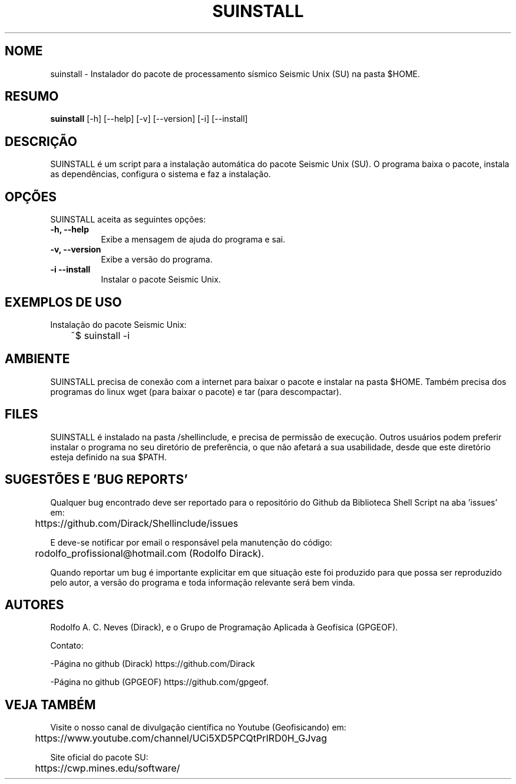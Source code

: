 .TH SUINSTALL 1 "07 ABR 2020" "Versão 1.0" "SUINSTALL Manual de uso"

.SH NOME
suinstall - Instalador do pacote de processamento sísmico Seismic Unix (SU) na pasta $HOME.

.SH RESUMO
.B suinstall
[\-h] [\-\-help] [-v] [\-\-version] [\-i] [\-\-install]

.SH DESCRIÇÃO
.PP
SUINSTALL é um script para a instalação automática do pacote Seismic Unix (SU). O programa
baixa o pacote, instala as dependências, configura o sistema e faz a instalação.

.SH OPÇÕES
SUINSTALL aceita as seguintes opções:
.TP 8
.B  \-h, \-\-help
Exibe a mensagem de ajuda do programa e sai.
.TP 8
.B \-v, \-\-version
Exibe a versão do programa.
.TP 8
.B \-i \-\-install
Instalar o pacote Seismic Unix. 

.SH EXEMPLOS DE USO
.PP
Instalação do pacote Seismic Unix:

	~$ suinstall -i

.SH AMBIENTE
SUINSTALL precisa de conexão com a internet para baixar o pacote e instalar na pasta $HOME.
Também precisa dos programas do linux wget (para baixar o pacote) e tar (para descompactar).

.SH FILES
SUINSTALL é instalado na pasta /shellinclude, e precisa de permissão de execução.
Outros usuários podem preferir instalar o programa no seu diretório de preferência, o que
não afetará a sua usabilidade, desde que este diretório esteja definido na sua $PATH.

.SH SUGESTÕES E 'BUG REPORTS'
Qualquer bug encontrado deve ser reportado para o repositório do
Github da Biblioteca Shell Script na aba 'issues' em:

	https://github.com/Dirack/Shellinclude/issues

E deve-se notificar por email o responsável pela manutenção do código:

	rodolfo_profissional@hotmail.com (Rodolfo Dirack).

Quando reportar um bug é importante explicitar em que situação este foi produzido
para que possa ser reproduzido pelo autor, a versão do programa e toda informação
relevante será bem vinda.

.SH AUTORES
Rodolfo A. C. Neves (Dirack), e o Grupo de Programação Aplicada à Geofísica (GPGEOF).

Contato:

-Página no github (Dirack) https://github.com/Dirack

-Página no github (GPGEOF) https://github.com/gpgeof.

.SH VEJA TAMBÉM
Visite o nosso canal de divulgação científica no Youtube (Geofisicando) em:

	https://www.youtube.com/channel/UCi5XD5PCQtPrIRD0H_GJvag

Site oficial do pacote SU:

	https://cwp.mines.edu/software/
